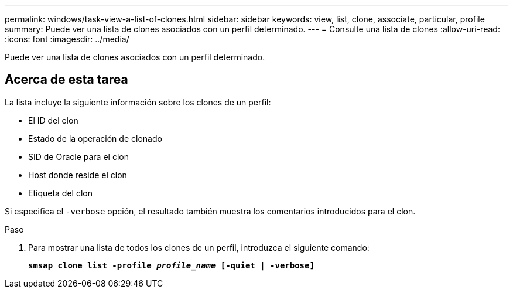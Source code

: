 ---
permalink: windows/task-view-a-list-of-clones.html 
sidebar: sidebar 
keywords: view, list, clone, associate, particular, profile 
summary: Puede ver una lista de clones asociados con un perfil determinado. 
---
= Consulte una lista de clones
:allow-uri-read: 
:icons: font
:imagesdir: ../media/


[role="lead"]
Puede ver una lista de clones asociados con un perfil determinado.



== Acerca de esta tarea

La lista incluye la siguiente información sobre los clones de un perfil:

* El ID del clon
* Estado de la operación de clonado
* SID de Oracle para el clon
* Host donde reside el clon
* Etiqueta del clon


Si especifica el `-verbose` opción, el resultado también muestra los comentarios introducidos para el clon.

.Paso
. Para mostrar una lista de todos los clones de un perfil, introduzca el siguiente comando:
+
`*smsap clone list -profile _profile_name_ [-quiet | -verbose]*`


